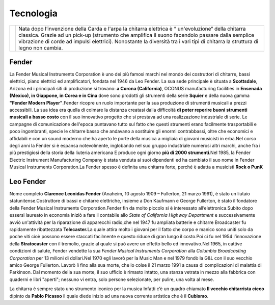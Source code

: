==========
Tecnologia
==========

+-----------------------------------+------------------------------+
|                                   |Nata dopo l’invenzione        |
|                                   |della Carda e l'arpa          | 
|                                   |la chitarra elettrica è “     |
|.. image:: _images/guitar.png      |un'evoluzione“ della chitarra |
|                                   |classica. Grazie ad un        |
|                                   |pick-up (strumento            |
|                                   |che amplifica il suono        |
|                                   |facendolo passare dalla       |
|                                   |semplice vibrazione di        |
|                                   |corde ad impulsi elettrici).  |
|                                   |Nonostante la diversità       |
|                                   |tra i vari tipi di            |
|                                   |chitarra la struttura         |
|                                   |di legno non cambia.          |
+-----------------------------------+------------------------------+

Fender
======
La Fender Musical Instruments Corporation è uno dei più famosi marchi
nel mondo dei costruttori di chitarre, bassi elettrici, piano elettrici
ed amplificatori, fondata nel 1946 da Leo Fender. La sua sede principale
è situata a **Scottsdale**, Arizona ed i principali siti di produzione
si trovano: **a Corona (California)**, OCONUS manufacturing facilities
in **Ensenada (Mexico), in Giappone, in Corea e in Cina** dove sono
prodotti gli strumenti della serie **Squier** e della nuova gamma
**"Fender Modern Player"**.Fender ricopre un ruolo importante per la sua
produzione di strumenti musicali a prezzi accessibili. La sua idea era
quella di colmare la distanza creatasi dalla difficoltà **di poter
reperire buoni strumenti musicali a basso costo** con il suo innovativo
progetto che si prestava ad una realizzazione industriale di serie. Le
campagne di comunicazione dell'epoca puntavano tutto sul fatto che
questi strumenti erano facilmente trasportabili e poco ingombranti,
specie le chitarre basso che andavano a sostituire gli enormi
contrabbassi, oltre che economici e affidabili e con un sound moderno
che ha aperto le porte della musica a migliaia di giovani musicisti in
erba.Nel corso degli anni la Fender si è espansa notevolmente,
inglobando nel suo gruppo industriale numerosi altri marchi, anche fra i
più prestigiosi della storia della liuteria americana E produce ogni
giorno **più di 2000 strumenti**.Nel 1985, la Fender Electric Instrument
Manufacturing Company è stata venduta ai suoi dipendenti ed ha cambiato
il suo nome in Fender Musical Instruments Corporation.La Fender spesso è
definita una chitarra forte, perché è adatta a musicisti **Rock o PunK**

.. thumbnail:: _images/fender.png

Leo Fender
==========

Nome completo **Clarence Leonidas Fender** (Anaheim, 10 agosto 1909 –
Fullerton, 21 marzo 1991), è stato un liutaio statunitense.Costruttore
di bassi e chitarre elettriche, insieme a Don Kaufmann e George
Fullerton, è stato il fondatore della Fender Musical Instruments
Corporation.Fender fin da molto piccolo si è interessato
all’elettronica.Subito dopo essersi laureato in economia iniziò a fare
il contabile allo *State of California Highway Department* e
successivamente avviò un'attività per la riparazione di apparecchi
radio,che nel 1947 fu ampliata batterie e chitarre Broadcaster fu
rapidamente ribattezzata **Telecaster.**\ La quale attira molto i
giovani per il fatto che corpo e manico sono uniti solo da poche viti
cioè possono essere staccati facilmente e questo riduce di gran lungo il
costo.Poi ci fu nel 1954 l’innovazione della **Stratocaster** con il
tremolio, grazie al quale si può avere un effetto bello ed
innovativo.Nel 1965, in cattive condizioni di salute, Fender vendette la
sua *Fender Musical Instruments Corporation* alla *Columbia Broadcasting
Corporation* per 13 milioni di dollari.Nel 1970 egli lavorò per la Music
Man e nel 1979 fondò la G&L con il suo vecchio amico George Fullerton.
Lavorò lì fino alla sua morte, che lo colse il 21 marzo 1991 a causa di
complicazioni di malattia di Parkinson. Dal momento della sua morte, il
suo ufficio è rimasto intatto, una stanza vetrata in mezzo alla fabbrica
con quaderni e libri "aperti"; nessuno vi entra, solo persone
selezionate, per pulire, una volta al mese.

La chitarra è sempre stato uno strumento iconico per la musica Infatti
c’è un quadro chiamato **Il vecchio chitarrista cieco** dipinto da
**Pablo Picasso** il quale diede inizio ad una nuova corrente artistica
che è il **Cubismo**.


